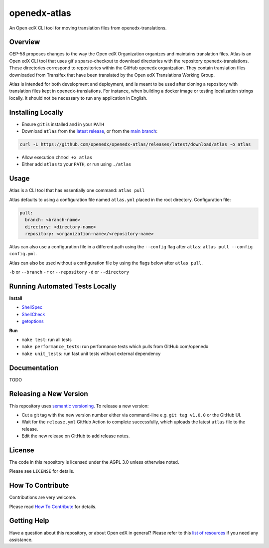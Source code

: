 openedx-atlas
#############

An Open edX CLI tool for moving translation files from openedx-translations.

Overview
--------

OEP-58 proposes changes to the way the Open edX Organization organizes and maintains
translation files. Atlas is an Open edX CLI tool that uses git's sparse-checkout to
download directories with the repository openedx-translations. These directories
correspond to repositories within the GitHub openedx organization. They contain
translation files downloaded from Transifex that have been translated by the Open edX
Translations Working Group.

Atlas is intended for both development and deployment, and is meant to be used after
cloning a repository with translation files kept in openedx-translations. For instance,
when building a docker image or testing localization strings locally. It should not be
necessary to run any application in English.

Installing Locally
------------------

* Ensure ``git`` is installed and in your ``PATH``
* Download ``atlas`` from the `latest release <https://github.com/openedx/openedx-atlas/releases/latest/>`_, or from the `main branch <https://github.com/openedx/openedx-atlas/blob/main/atlas>`_:

.. code:: sh

    curl -L https://github.com/openedx/openedx-atlas/releases/latest/download/atlas -o atlas

* Allow execution ``chmod +x atlas``
* Either add ``atlas`` to your ``PATH``, or run using ``./atlas``

Usage
-----

Atlas is a CLI tool that has essentially one command: ``atlas pull``

Atlas defaults to using a configuration file named ``atlas.yml`` placed
in the root directory. Configuration file:

.. code:: yaml

    pull:
      branch: <branch-name>
      directory: <directory-name>
      repository: <organization-name>/<repository-name>

Atlas can also use a configuration file in a different path using the ``--config`` flag
after ``atlas``: ``atlas pull --config config.yml``.

Atlas can also be used without a configuration file by using the flags below after
``atlas pull``.

``-b`` or ``--branch``
``-r`` or ``--repository``
``-d`` or ``--directory``

Running Automated Tests Locally
-------------------------------

**Install**

* `ShellSpec <https://github.com/shellspec/shellspec#installation>`_
* `ShellCheck <https://github.com/koalaman/shellcheck#installing>`_
* `getoptions <https://github.com/ko1nksm/getoptions#installation>`_

**Run**

* ``make test``:  run all tests
* ``make performance_tests``:  run performance tests which pulls from GitHub.com/openedx
* ``make unit_tests``:  run fast unit tests without external dependency

Documentation
-------------

TODO

Releasing a New Version
-----------------------
This repository uses `semantic versioning <https://semver.org/>`_. To release a new version:

* Cut a git tag with the new version number either via command-line e.g. ``git tag v1.0.0`` or the GitHub UI.
* Wait for the ``release.yml`` GitHub Action to complete successfully, which uploads the latest ``atlas`` file to the release.
* Edit the new release on GitHub to add release notes.

License
-------

The code in this repository is licensed under the AGPL 3.0 unless otherwise noted.

Please see ``LICENSE`` for details.

How To Contribute
-----------------

Contributions are very welcome.

Please read
`How To Contribute <https://openedx.atlassian.net/wiki/spaces/COMM/pages/941457737/How+to+start+contributing+to+the+Open+edX+code+base>`_
for details.

Getting Help
------------

Have a question about this repository, or about Open edX in general? Please refer to this
`list of resources`_ if you need any assistance.

.. _list of resources: https://open.edx.org/getting-help
